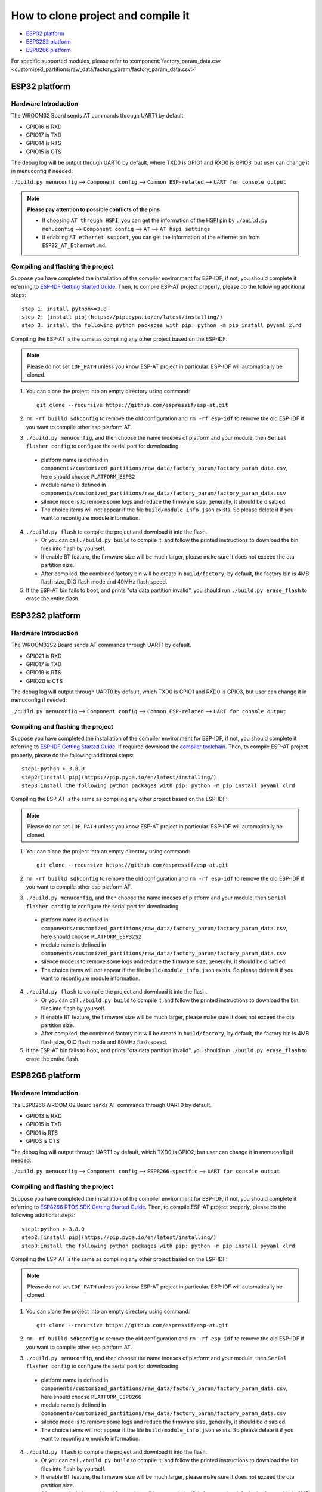 ***********************************
How to clone project and compile it
***********************************

- `ESP32 platform`_
- `ESP32S2 platform`_
- `ESP8266 platform`_

For specific supported modules, please refer to :component:`factory_param_data.csv <customized_partitions/raw_data/factory_param/factory_param_data.csv>`


ESP32 platform
==============

Hardware Introduction
~~~~~~~~~~~~~~~~~~~~~

The WROOM32 Board sends AT commands through UART1 by default.

- GPIO16 is RXD
- GPIO17 is TXD
- GPIO14 is RTS
- GPIO15 is CTS

The debug log will be output through UART0 by default, where TXD0 is GPIO1 and RXD0 is GPIO3, but user can change it in menuconfig if needed:

``./build.py menuconfig`` --> ``Component config`` --> 
``Common ESP-related`` --> ``UART for console output``

.. note::

  **Please pay attention to possible conflicts of the pins**

  - If choosing ``AT through HSPI``, you can get the information of the HSPI pin by ``./build.py menuconfig`` --> ``Component config`` --> ``AT`` --> ``AT hspi settings``
  - If enabling ``AT ethernet support``, you can get the information of the ethernet pin from ``ESP32_AT_Ethernet.md``.

Compiling and flashing the project
~~~~~~~~~~~~~~~~~~~~~~~~~~~~~~~~~~

Suppose you have completed the installation of the compiler environment for ESP-IDF, if not, you should complete it referring to `ESP-IDF Getting Started Guide <https://docs.espressif.com/projects/esp-idf/en/v4.0/get-started/index.html#setup-toolchain>`__. Then, to compile ESP-AT project properly, please do the following additional steps::

    step 1: install python>=3.8
    step 2: [install pip](https://pip.pypa.io/en/latest/installing/)  
    step 3: install the following python packages with pip: python -m pip install pyyaml xlrd

Compiling the ESP-AT is the same as compiling any other project based on the ESP-IDF:

.. note::

  Please do not set ``IDF_PATH`` unless you know ESP-AT project in particular. ESP-IDF will automatically be cloned.

1. You can clone the project into an empty directory using command::

     git clone --recursive https://github.com/espressif/esp-at.git

2. ``rm -rf builld sdkconfig`` to remove the old configuration and ``rm -rf esp-idf`` to remove the old ESP-IDF if you want to compile other esp platform AT.
3. ``./build.py menuconfig``, and then choose the name indexes of platform and your module, then ``Serial flasher config`` to configure the serial port for downloading.

  - platform name is defined in ``components/customized_partitions/raw_data/factory_param/factory_param_data.csv``, here should choose ``PLATFORM_ESP32``
  - module name is defined in ``components/customized_partitions/raw_data/factory_param/factory_param_data.csv``
  - silence mode is to remove some logs and reduce the firmware size, generally, it should be disabled.
  - The choice items will not appear if the file ``build/module_info.json`` exists. So please delete it if you want to reconfigure module information.

4. ``./build.py flash`` to compile the project and download it into the flash.

   -  Or you can call ``./build.py build`` to compile it, and follow the printed instructions to download the bin files into flash by yourself.
   -  If enable BT feature, the firmware size will be much larger, please make sure it does not exceed the ota partition size.
   - After compiled, the combined factory bin will be create in ``build/factory``, by default, the factory bin is 4MB flash size, DIO flash mode and 40MHz flash speed.

5. If the ESP-AT bin fails to boot, and prints "ota data partition invalid", you should run ``./build.py erase_flash`` to erase the entire flash.

ESP32S2 platform
=================

Hardware Introduction
~~~~~~~~~~~~~~~~~~~~~

The WROOM32S2 Board sends AT commands through UART1 by default.

-  GPIO21 is RXD
-  GPIO17 is TXD
-  GPIO19 is RTS
-  GPIO20 is CTS

The debug log will output through UART0 by default, which TXD0 is GPIO1 and RXD0 is GPIO3, but user can change it in menuconfig if needed:

``./build.py menuconfig`` --> ``Component config`` --> ``Common ESP-related`` --> ``UART for console output``

Compiling and flashing the project
~~~~~~~~~~~~~~~~~~~~~~~~~~~~~~~~~~

Suppose you have completed the installation of the compiler environment for ESP-IDF, if not, you should complete it referring to `ESP-IDF Getting Started Guide <https://docs.espressif.com/projects/esp-idf/en/latest/get-started/index.html#setup-toolchain>`__. If required download the `compiler toolchain <https://docs.espressif.com/projects/esp-idf/en/latest/api-guides/tools/idf-tools.html#list-of-idf-tools>`_. Then, to compile ESP-AT project properly, please do the following additional steps::

  step1:python > 3.8.0 
  step2:[install pip](https://pip.pypa.io/en/latest/installing/)  
  step3:install the following python packages with pip: python -m pip install pyyaml xlrd

Compiling the ESP-AT is the same as compiling any other project based on the ESP-IDF:

.. note::

  Please do not set ``IDF_PATH`` unless you know ESP-AT project in particular. ESP-IDF will automatically be cloned.

1. You can clone the project into an empty directory using command::

     git clone --recursive https://github.com/espressif/esp-at.git

2. ``rm -rf builld sdkconfig`` to remove the old configuration and ``rm -rf esp-idf`` to remove the old ESP-IDF if you want to compile other esp platform AT.
3. ``./build.py menuconfig``, and then choose the name indexes of platform and your module, then ``Serial flasher config`` to configure the serial port for downloading.

  - platform name is defined in ``components/customized_partitions/raw_data/factory_param/factory_param_data.csv``, here should choose ``PLATFORM_ESP32S2``
  - module name is defined in ``components/customized_partitions/raw_data/factory_param/factory_param_data.csv``
  - silence mode is to remove some logs and reduce the firmware size, generally, it should be disabled.
  - The choice items will not appear if the file ``build/module_info.json`` exists. So please delete it if you want to reconfigure module information.

4. ``./build.py flash`` to compile the project and download it into the flash.

   -  Or you can call ``./build.py build`` to compile it, and follow the printed instructions to download the bin files into flash by yourself.
   -  If enable BT feature, the firmware size will be much larger, please make sure it does not exceed the ota partition size.
   - After compiled, the combined factory bin will be create in ``build/factory``, by default, the factory bin is 4MB flash size, QIO flash mode and 80MHz flash speed.

5. If the ESP-AT bin fails to boot, and prints "ota data partition invalid", you should run ``./build.py erase_flash`` to erase the entire flash.


ESP8266 platform
================

Hardware Introduction
~~~~~~~~~~~~~~~~~~~~~

The ESP8266 WROOM 02 Board sends AT commands through UART0 by default.

-  GPIO13 is RXD
-  GPIO15 is TXD
-  GPIO1 is RTS
-  GPIO3 is CTS

The debug log will output through UART1 by default, which TXD0 is GPIO2, but user can change it in menuconfig if needed:

``./build.py menuconfig`` --> ``Component config`` -->
``ESP8266-specific`` --> ``UART for console output``

Compiling and flashing the project
~~~~~~~~~~~~~~~~~~~~~~~~~~~~~~~~~~

Suppose you have completed the installation of the compiler environment for ESP-IDF, if not, you should complete it referring to `ESP8266 RTOS SDK Getting Started Guide <https://docs.espressif.com/projects/esp8266-rtos-sdk/en/v3.2/get-started/index.html#setup-toolchain>`_. Then, to compile ESP-AT project properly, please do the following additional steps::

  step1:python > 3.8.0 
  step2:[install pip](https://pip.pypa.io/en/latest/installing/)  
  step3:install the following python packages with pip: python -m pip install pyyaml xlrd

Compiling the ESP-AT is the same as compiling any other project based on the ESP-IDF:

.. note::

  Please do not set ``IDF_PATH`` unless you know ESP-AT project in particular. ESP-IDF will automatically be cloned.

1. You can clone the project into an empty directory using command::

     git clone --recursive https://github.com/espressif/esp-at.git

2. ``rm -rf builld sdkconfig`` to remove the old configuration and ``rm -rf esp-idf`` to remove the old ESP-IDF if you want to compile other esp platform AT.
3. ``./build.py menuconfig``, and then choose the name indexes of platform and your module, then ``Serial flasher config`` to configure the serial port for downloading.

  - platform name is defined in ``components/customized_partitions/raw_data/factory_param/factory_param_data.csv``, here should choose ``PLATFORM_ESP8266``
  - module name is defined in ``components/customized_partitions/raw_data/factory_param/factory_param_data.csv``
  - silence mode is to remove some logs and reduce the firmware size, generally, it should be disabled.
  - The choice items will not appear if the file ``build/module_info.json`` exists. So please delete it if you want to reconfigure module information.

4. ``./build.py flash`` to compile the project and download it into the flash.

   -  Or you can call ``./build.py build`` to compile it, and follow the printed instructions to download the bin files into flash by yourself.
   -  If enable BT feature, the firmware size will be much larger, please make sure it does not exceed the ota partition size.
   - After compiled, the combined factory bin will be create in ``build/factory``, by default, the factory bin is 2MB flash size, DIO flash mode and 80MHz flash speed.

5. If the ESP-AT bin fails to boot, and prints "ota data partition invalid", you should run ``./build.py erase_flash`` to erase the entire flash.